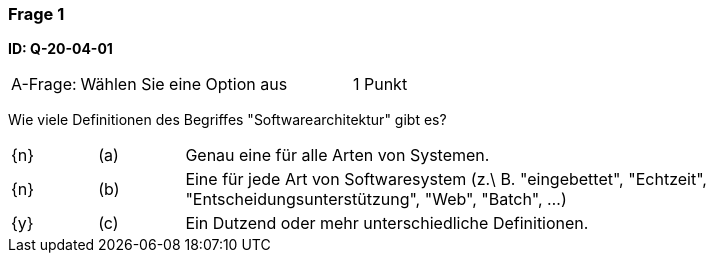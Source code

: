 // tag::DE[]

=== Frage 1 
**ID: Q-20-04-01**

[cols="2,8,2", frame=ends, grid=rows]
|===
| A-Frage:
| Wählen Sie eine Option aus
| 1 Punkt
|===


Wie viele Definitionen des Begriffes "Softwarearchitektur" gibt es?

[cols="1a,1,8", frame="none", grid="none"]
|===

| {n} 
| (a)
| Genau eine für alle Arten von Systemen.

| {n}
| (b) 
| Eine für jede Art von Softwaresystem (z.\ B. "eingebettet", "Echtzeit", "Entscheidungsunterstützung", "Web", "Batch", …)

| {y}
| (c) 
| Ein Dutzend oder mehr unterschiedliche Definitionen.

|===

// end::DE[]

// tag::EN[]

// end::EN[]


